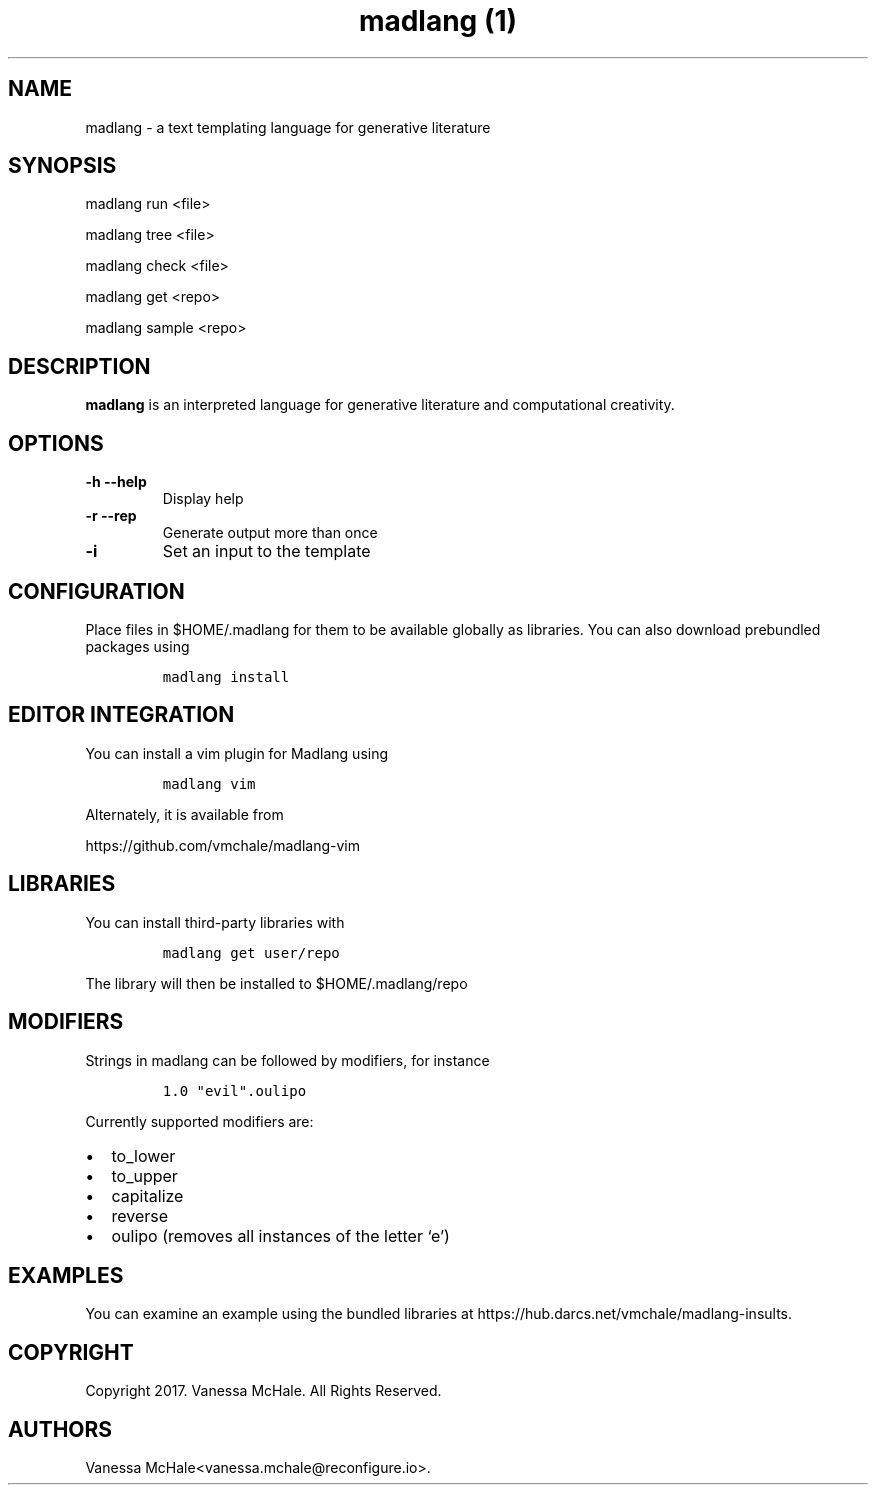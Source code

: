 .\" Automatically generated by Pandoc 2.1.3
.\"
.TH "madlang (1)" "" "" "" ""
.hy
.SH NAME
.PP
madlang \- a text templating language for generative literature
.SH SYNOPSIS
.PP
madlang run <file>
.PP
madlang tree <file>
.PP
madlang check <file>
.PP
madlang get <repo>
.PP
madlang sample <repo>
.SH DESCRIPTION
.PP
\f[B]madlang\f[] is an interpreted language for generative literature
and computational creativity.
.SH OPTIONS
.TP
.B \f[B]\-h\f[] \f[B]\-\-help\f[]
Display help
.RS
.RE
.TP
.B \f[B]\-r\f[] \f[B]\-\-rep\f[]
Generate output more than once
.RS
.RE
.TP
.B \f[B]\-i\f[]
Set an input to the template
.RS
.RE
.SH CONFIGURATION
.PP
Place files in $HOME/.madlang for them to be available globally as
libraries.
You can also download prebundled packages using
.IP
.nf
\f[C]
madlang\ install
\f[]
.fi
.SH EDITOR INTEGRATION
.PP
You can install a vim plugin for Madlang using
.IP
.nf
\f[C]
madlang\ vim
\f[]
.fi
.PP
Alternately, it is available from
.PP
https://github.com/vmchale/madlang\-vim
.SH LIBRARIES
.PP
You can install third\-party libraries with
.IP
.nf
\f[C]
madlang\ get\ user/repo
\f[]
.fi
.PP
The library will then be installed to $HOME/.madlang/repo
.SH MODIFIERS
.PP
Strings in madlang can be followed by modifiers, for instance
.IP
.nf
\f[C]
1.0\ "evil".oulipo
\f[]
.fi
.PP
Currently supported modifiers are:
.IP \[bu] 2
to_lower
.IP \[bu] 2
to_upper
.IP \[bu] 2
capitalize
.IP \[bu] 2
reverse
.IP \[bu] 2
oulipo (removes all instances of the letter `e')
.SH EXAMPLES
.PP
You can examine an example using the bundled libraries at
https://hub.darcs.net/vmchale/madlang\-insults.
.SH COPYRIGHT
.PP
Copyright 2017.
Vanessa McHale.
All Rights Reserved.
.SH AUTHORS
Vanessa McHale<vanessa.mchale@reconfigure.io>.
